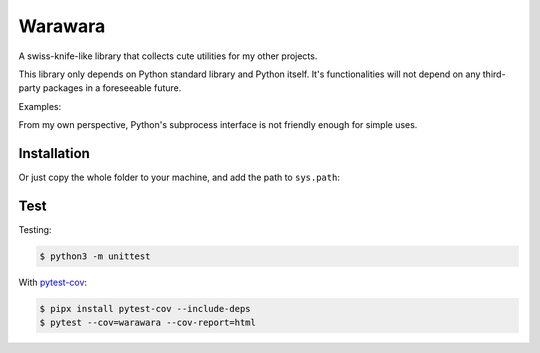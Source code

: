 ===============================================================================
Warawara
===============================================================================
A swiss-knife-like library that collects cute utilities for my other projects.

This library only depends on Python standard library and Python itself.
It's functionalities will not depend on any third-party packages in a foreseeable future.

Examples:

..  code::python3

    # color strings
    import warawara
    warawara.orange('TEXT')   # \e[38;5;208mTEXT\e[m

    # Invoke external commands and receive the result
    p = warawara.run(['seq', '5'])
    p.stdout.lines  # ['1', '2', '3', '4', '5']

    # Invoke external commands and receive the result in a non-blocking manner
    p1 = warawara.command(['seq', '5'])

    def func(streams, *args):
        for line in streams[0]:
            streams[1].writeline('wara: {}'.format(line))

    p2 = warawara.command(func, stdin=True)

    warawara.pipe(p1.stdout, p2.stdin)
    p1.run()
    p2.run()
    p2.stdout.lines   # ['wara: 1', 'wara: 2', 'wara: 3', 'wara: 4', 'wara: 5']


From my own perspective, Python's subprocess interface is not friendly enough
for simple uses.


Installation
-----------------------------------------------------------------------------

..  code::shell

    $ pip3 install warawara


Or just copy the whole folder to your machine, and add the path to ``sys.path``:

..  code::python3

    import sys
    sys.path.insert(0, '/Users/cychih/bin/.repo/warawara')
    import warawara


Test
-----------------------------------------------------------------------------

Testing:

..  code:: shell

    $ python3 -m unittest

With `pytest-cov <https://pytest-cov.readthedocs.io/en/latest/>`_:

..  code:: shell

    $ pipx install pytest-cov --include-deps
    $ pytest --cov=warawara --cov-report=html

